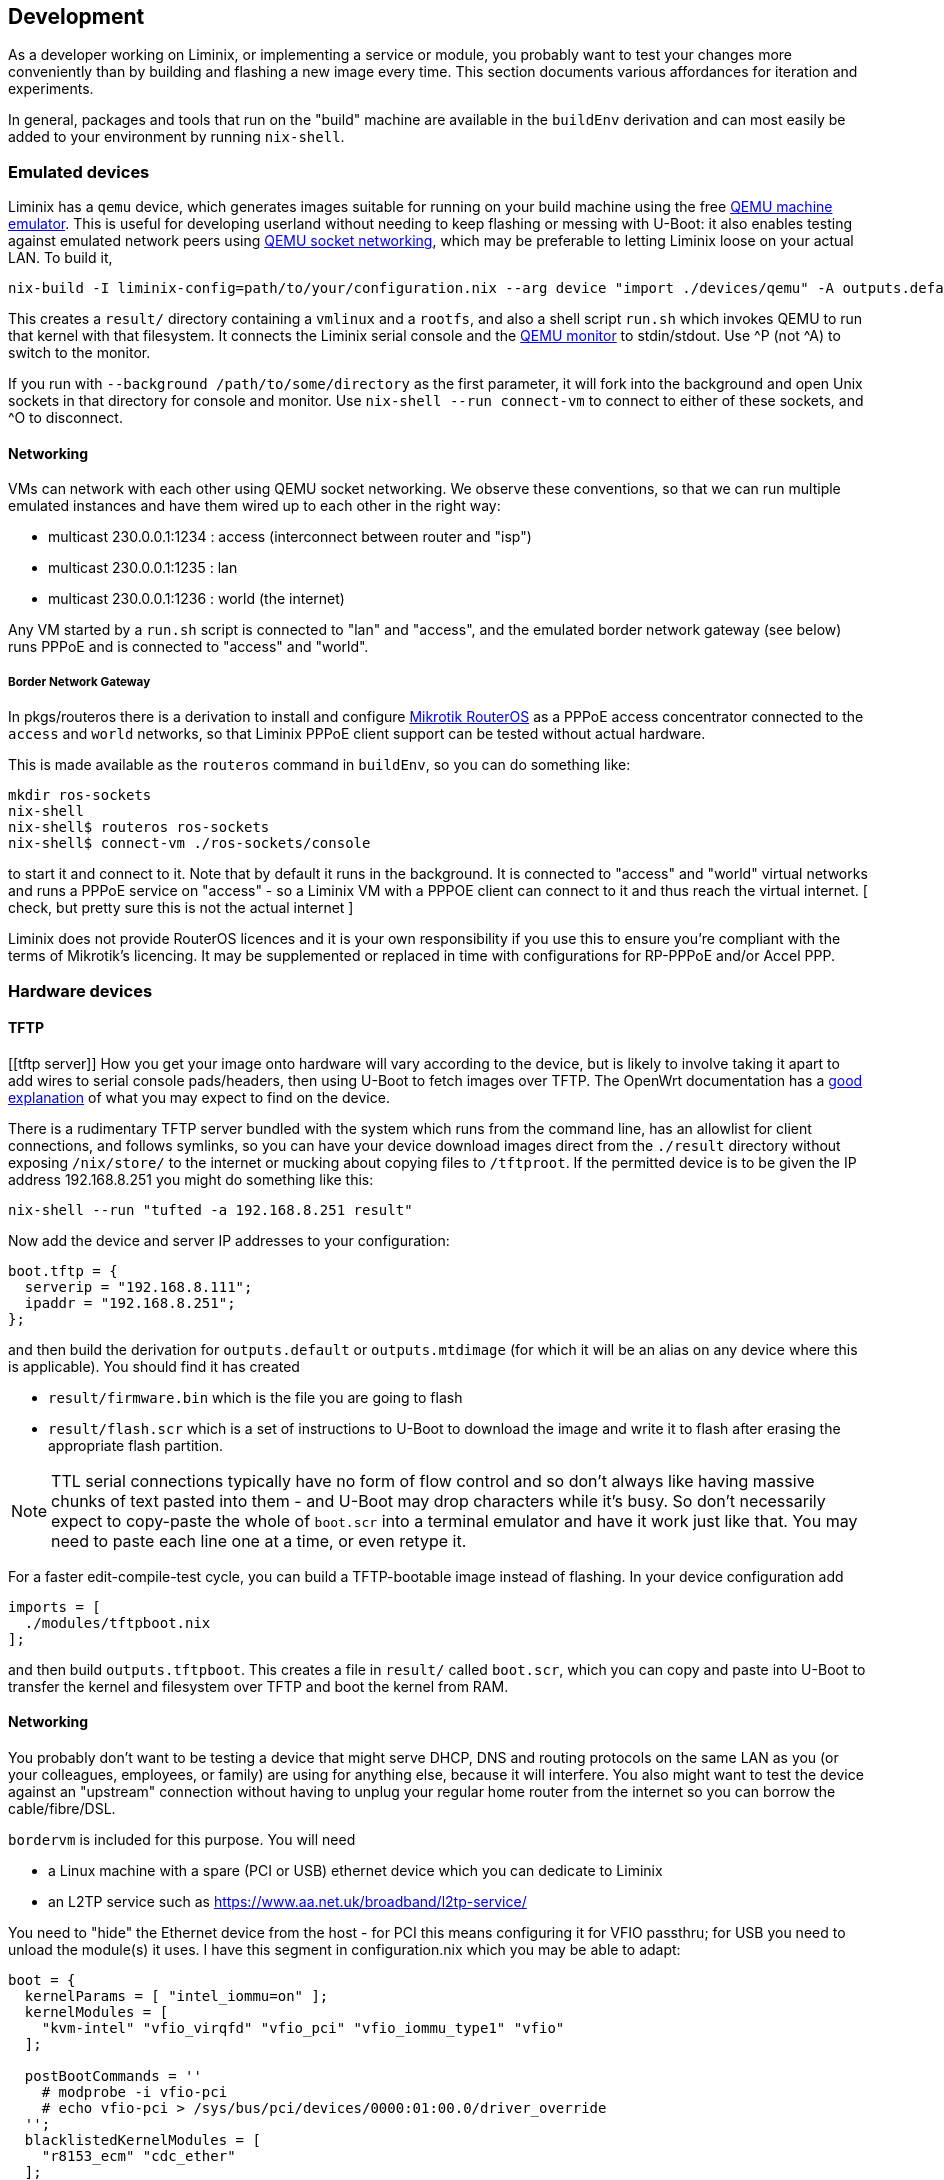 == Development

As a developer working on Liminix, or implementing a service or module,
you probably want to test your changes more conveniently than by
building and flashing a new image every time. This section documents
various affordances for iteration and experiments.

In general, packages and tools that run on the "build" machine are
available in the `+buildEnv+` derivation and can most easily be added to
your environment by running `+nix-shell+`.

=== Emulated devices

Liminix has a `+qemu+` device, which generates images suitable for
running on your build machine using the free http://www.qemu.org[QEMU
machine emulator]. This is useful for developing userland without
needing to keep flashing or messing with U-Boot: it also enables testing
against emulated network peers using
https://wiki.qemu.org/Documentation/Networking#Socket[QEMU socket
networking], which may be preferable to letting Liminix loose on your
actual LAN. To build it,

[source,console]
----
nix-build -I liminix-config=path/to/your/configuration.nix --arg device "import ./devices/qemu" -A outputs.default
----

This creates a `+result/+` directory containing a `+vmlinux+` and a
`+rootfs+`, and also a shell script `+run.sh+` which invokes QEMU to run
that kernel with that filesystem. It connects the Liminix serial console
and the https://www.qemu.org/docs/master/system/monitor.html[QEMU
monitor] to stdin/stdout. Use ^P (not ^A) to switch to the monitor.

If you run with `+--background /path/to/some/directory+` as the first
parameter, it will fork into the background and open Unix sockets in
that directory for console and monitor. Use `+nix-shell --run
connect-vm+` to connect to either of these sockets, and ^O to
disconnect.

[[qemu-networking]]
==== Networking

VMs can network with each other using QEMU socket networking. We observe
these conventions, so that we can run multiple emulated instances and
have them wired up to each other in the right way:

* multicast 230.0.0.1:1234 : access (interconnect between router and
"isp")
* multicast 230.0.0.1:1235 : lan
* multicast 230.0.0.1:1236 : world (the internet)

Any VM started by a `+run.sh+` script is connected to "lan" and
"access", and the emulated border network gateway (see below) runs PPPoE
and is connected to "access" and "world".

===== Border Network Gateway

In pkgs/routeros there is a derivation to install and configure
https://mikrotik.com/software[Mikrotik RouterOS] as a PPPoE access
concentrator connected to the `+access+` and `+world+` networks, so that
Liminix PPPoE client support can be tested without actual hardware.

This is made available as the `+routeros+` command in `+buildEnv+`, so
you can do something like:

....
mkdir ros-sockets
nix-shell
nix-shell$ routeros ros-sockets
nix-shell$ connect-vm ./ros-sockets/console
....

to start it and connect to it. Note that by default it runs in the
background. It is connected to "access" and "world" virtual networks and
runs a PPPoE service on "access" - so a Liminix VM with a PPPOE client
can connect to it and thus reach the virtual internet. [ check, but
pretty sure this is not the actual internet ]

[.title-ref]#Liminix does not provide RouterOS licences and it is your
own responsibility if you use this to ensure you're compliant with the
terms of Mikrotik's licencing. It may be supplemented or replaced in
time with configurations for RP-PPPoE and/or Accel PPP.#

=== Hardware devices

==== TFTP

[[tftp server]]
How you get your image onto hardware will vary according to the device,
but is likely to involve taking it apart to add wires to serial console
pads/headers, then using U-Boot to fetch images over TFTP. The OpenWrt
documentation has a
https://openwrt.org/docs/techref/hardware/port.serial[good explanation]
of what you may expect to find on the device.

There is a rudimentary TFTP server bundled with the system which runs
from the command line, has an allowlist for client connections, and
follows symlinks, so you can have your device download images direct
from the `+./result+` directory without exposing `+/nix/store/+` to the
internet or mucking about copying files to `+/tftproot+`. If the
permitted device is to be given the IP address 192.168.8.251 you might
do something like this:

[source,console]
----
nix-shell --run "tufted -a 192.168.8.251 result"
----

Now add the device and server IP addresses to your configuration:

[source,nix]
----
boot.tftp = {
  serverip = "192.168.8.111";
  ipaddr = "192.168.8.251";
};
----

and then build the derivation for `+outputs.default+` or
`+outputs.mtdimage+` (for which it will be an alias on any device where
this is applicable). You should find it has created

* `+result/firmware.bin+` which is the file you are going to flash
* `+result/flash.scr+` which is a set of instructions to U-Boot to
download the image and write it to flash after erasing the appropriate
flash partition.

[NOTE]
====
TTL serial connections typically have no form of flow control and so
don't always like having massive chunks of text pasted into them - and
U-Boot may drop characters while it's busy. So don't necessarily expect
to copy-paste the whole of `+boot.scr+` into a terminal emulator and
have it work just like that. You may need to paste each line one at a
time, or even retype it.
====

For a faster edit-compile-test cycle, you can build a TFTP-bootable
image instead of flashing. In your device configuration add

[source,nix]
----
imports = [
  ./modules/tftpboot.nix
];
----

and then build `+outputs.tftpboot+`. This creates a file in `+result/+`
called `+boot.scr+`, which you can copy and paste into U-Boot to
transfer the kernel and filesystem over TFTP and boot the kernel from
RAM.

[[bng]]
==== Networking

You probably don't want to be testing a device that might serve DHCP,
DNS and routing protocols on the same LAN as you (or your colleagues,
employees, or family) are using for anything else, because it will
interfere. You also might want to test the device against an "upstream"
connection without having to unplug your regular home router from the
internet so you can borrow the cable/fibre/DSL.

`+bordervm+` is included for this purpose. You will need

* a Linux machine with a spare (PCI or USB) ethernet device which you
can dedicate to Liminix
* an L2TP service such as https://www.aa.net.uk/broadband/l2tp-service/

You need to "hide" the Ethernet device from the host - for PCI this
means configuring it for VFIO passthru; for USB you need to unload the
module(s) it uses. I have this segment in configuration.nix which you
may be able to adapt:

[source,nix]
----
boot = {
  kernelParams = [ "intel_iommu=on" ];
  kernelModules = [
    "kvm-intel" "vfio_virqfd" "vfio_pci" "vfio_iommu_type1" "vfio"
  ];

  postBootCommands = ''
    # modprobe -i vfio-pci
    # echo vfio-pci > /sys/bus/pci/devices/0000:01:00.0/driver_override
  '';
  blacklistedKernelModules = [
    "r8153_ecm" "cdc_ether"
  ];
};
services.udev.extraRules = ''
  SUBSYSTEM=="usb", ATTRS{idVendor}=="0bda", ATTRS{idProduct}=="8153", OWNER="dan"
'';
----

Then you can execute `+run-border-vm+` in a `+buildEnv+` shell, which
starts up QEMU using the NixOS configuration in
`+bordervm-configuration.nix+`.

In this VM

* your Liminix checkout is mounted under `+/home/liminix/liminix+`
* TFTP is listening on the ethernet device and serving
`+/home/liminix/liminix+`. The server IP address is 10.0.0.1
* a PPPOE-L2TP relay is running on the same ethernet card. When the
connected Liminix device makes PPPoE requests, the relay spawns L2TPv2
Access Concentrator sessions to your specified L2TP LNS. Note that
authentication is expected at the PPP layer not the L2TP layer, so the
PAP/CHAP credentials provided by your L2TP service can be configured
into your test device - bordervm doesn't need to know about them.

To configure bordervm, you need a file called `+bordervm.conf.nix+`
which you can create by copying and appropriately editing
`+bordervm.conf-example.nix+`

[NOTE]
====
If you make changes to the bordervm configuration after executing
`+run-border-vm+`, you need to remove the `+border.qcow2+` disk image
file otherwise the changes won't get picked up.
====

=== Running tests

You can run all of the tests by evaluating `+ci.nix+`, which is the
input I use in Hydra.

[source,console]
----
nix-build -I liminix=`pwd`  ci.nix -A pppoe # run one job
nix-build -I liminix=`pwd`  ci.nix -A all # run all jobs
----

=== Troubleshooting

==== Diagnosing unexpectedly large images

Sometimes you can add a package and it causes the image size to balloon
because it has dependencies on other things you didn't know about. Build
the `+outputs.manifest+` attribute, which is a JSON representation of
the filesystem, and you can run `+nix-store --query+` on it.

[source,console]
----
nix-build -I liminix-config=path/to/your/configuration.nix \
  --arg device "import ./devices/qemu" -A outputs.manifest \
  -o manifest
nix-store -q --tree manifest
----

=== Contributing

Contributions are welcome, though in these early days there may be a bit
of back and forth involved before patches are merged: Please get in
touch somehow [.title-ref]#before# you invest a lot of time into a code
contribution I haven't asked for. Just so I know it's expected and
you're not wasting time doing something I won't accept or have already
started on.

==== Nix language style

This section describes some Nix language style points that we attempt to
adhere to in this repo.

* favour `+callPackage+` over raw `+import+` for calling derivations or
any function that may generate one - any code that might need `+pkgs+`
or parts of it.
* prefer `+let inherit (quark) up down strange charm+` over
`+with quark+`, in any context where the scope is more than a single
expression or there is more than one reference to `+up+`, `+down+` etc.
`+with pkgs; [ foo bar baz]+` is OK,
`+with lib; stdenv.mkDerivation { ... }+` is usually not.
* `+<liminix>+` is defined only when running tests, so don't refer to it
in "application" code
* the parameters to a derivation are sorted alphabetically, except for
`+lib+`, `+stdenv+` and maybe other non-package "special cases"
* indentation is whatever emacs nix-mode says it is.
* where a `+let+` form defines multiple names, put a newline after the
token `+let+`, and indent each name two characters
* to decide whether some code should be a package or a module? Packages
are self-contained - they live in `+/nix/store/eeeeeee-name+` and don't
directly change system behaviour by their presence or absense. modules
can add to `+/etc+` or `+/bin+` or other global state, create services,
all that side-effecty stuff. Generally it should be a package unless it
can't be.

==== Copyright

The Nix code in Liminix is MIT-licenced (same as Nixpkgs), but the code
it combines from other places (e.g. Linux, OpenWrt) may have a variety
of licences. I have no intention of asking for copyright assignment:
just like when submitting to the Linux kernel you retain the copyright
on the code you contribute.

==== Code of Conduct

Please govern yourself in Liminix project venues according to the
https://gti.telent.net/dan/liminix/src/commit/7bcf6b15c3fdddafeda13f65b3cd4a422dc52cd3/CODE-OF-CONDUCT.md[Code
of Conduct]

==== Where to send patches

Liminix' primary repo is https://gti.telent.net/dan/liminix but you
can't send code there directly because it doesn't have open
registrations.

* There's a https://github.com/telent/liminix[mirror on Github] for
convenience and visibility: you can open PRs against that
* or, you can send me your patch by email using
https://git-send-email.io/[git send-email]
* or in the future, some day, we will have federated Gitea using
ActivityPub.
